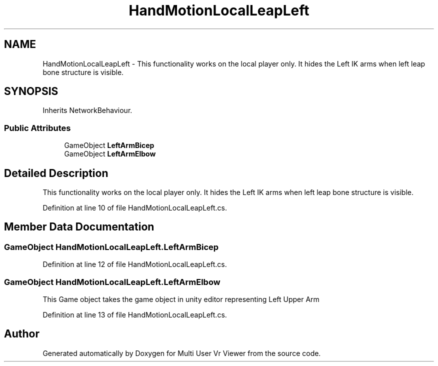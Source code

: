 .TH "HandMotionLocalLeapLeft" 3 "Sat Jul 20 2019" "Version https://github.com/Saurabhbagh/Multi-User-VR-Viewer--10th-July/" "Multi User Vr Viewer" \" -*- nroff -*-
.ad l
.nh
.SH NAME
HandMotionLocalLeapLeft \- This functionality works on the local player only\&. It hides the Left IK arms when left leap bone structure is visible\&.  

.SH SYNOPSIS
.br
.PP
.PP
Inherits NetworkBehaviour\&.
.SS "Public Attributes"

.in +1c
.ti -1c
.RI "GameObject \fBLeftArmBicep\fP"
.br
.ti -1c
.RI "GameObject \fBLeftArmElbow\fP"
.br
.in -1c
.SH "Detailed Description"
.PP 
This functionality works on the local player only\&. It hides the Left IK arms when left leap bone structure is visible\&. 


.PP
Definition at line 10 of file HandMotionLocalLeapLeft\&.cs\&.
.SH "Member Data Documentation"
.PP 
.SS "GameObject HandMotionLocalLeapLeft\&.LeftArmBicep"

.PP
Definition at line 12 of file HandMotionLocalLeapLeft\&.cs\&.
.SS "GameObject HandMotionLocalLeapLeft\&.LeftArmElbow"
This Game object takes the game object in unity editor representing Left Upper Arm 
.PP
Definition at line 13 of file HandMotionLocalLeapLeft\&.cs\&.

.SH "Author"
.PP 
Generated automatically by Doxygen for Multi User Vr Viewer from the source code\&.
